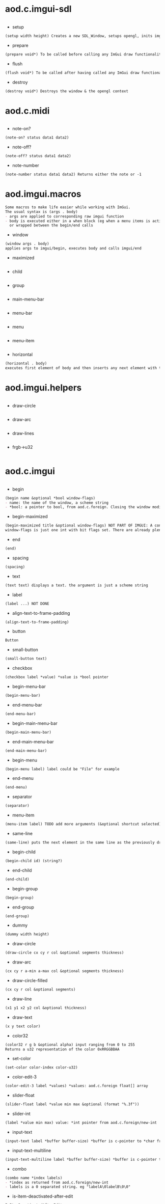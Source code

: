 * aod.c.imgui-sdl
#+BEGIN_SRC markdown

#+END_SRC
  - setup
  #+BEGIN_SRC markdown
(setup width height) Creates a new SDL_Window, setups opengl, inits imgui
#+END_SRC

  - prepare
  #+BEGIN_SRC markdown
(prepare void*) To be called before calling any ImGui draw functionality
#+END_SRC

  - flush
  #+BEGIN_SRC markdown
(flush void*) To be called after having called any ImGui draw functionality. Paints the window
#+END_SRC

  - destroy
  #+BEGIN_SRC markdown
(destroy void*) Destroys the window & the opengl context
#+END_SRC
* aod.c.midi
#+BEGIN_SRC markdown

#+END_SRC
  - note-on?
  #+BEGIN_SRC markdown
(note-on? status data1 data2)
#+END_SRC

  - note-off?
  #+BEGIN_SRC markdown
(note-off? status data1 data2)
#+END_SRC

  - note-number
  #+BEGIN_SRC markdown
(note-number status data1 data2) Returns either the note or -1
#+END_SRC
* aod.imgui.macros
#+BEGIN_SRC markdown
Some macros to make life easier while working with ImGui.
The usual syntax is (args . body)
- args are applied to corresponding raw imgui function
- body is executed either in a when block (eg when a menu items is active)
  or wrapped between the begin/end calls
#+END_SRC
  - window
  #+BEGIN_SRC markdown
(window args . body)
applies args to imgui/begin, executes body and calls imgui/end
#+END_SRC

  - maximized
  #+BEGIN_SRC markdown

#+END_SRC

  - child
  #+BEGIN_SRC markdown

#+END_SRC

  - group
  #+BEGIN_SRC markdown

#+END_SRC

  - main-menu-bar
  #+BEGIN_SRC markdown

#+END_SRC

  - menu-bar
  #+BEGIN_SRC markdown

#+END_SRC

  - menu
  #+BEGIN_SRC markdown

#+END_SRC

  - menu-item
  #+BEGIN_SRC markdown

#+END_SRC

  - horizontal
  #+BEGIN_SRC markdown
(horizontal . body)
executes first element of body and then inserts any next element with the same-line called before
#+END_SRC
* aod.imgui.helpers
#+BEGIN_SRC markdown

#+END_SRC
  - draw-circle
  #+BEGIN_SRC markdown

#+END_SRC

  - draw-arc
  #+BEGIN_SRC markdown

#+END_SRC

  - draw-lines
  #+BEGIN_SRC markdown

#+END_SRC

  - frgb->u32
  #+BEGIN_SRC markdown

#+END_SRC
* aod.c.imgui
#+BEGIN_SRC markdown

#+END_SRC
  - begin
  #+BEGIN_SRC markdown
(begin name &optional *bool window-flags)
- name: the name of the window, a scheme string
- *bool: a pointer to bool, from aod.c.foreign. Closing the window modifies the pointer value
#+END_SRC

  - begin-maximized
  #+BEGIN_SRC markdown
(begin-maximized title &optional window-flags) NOT PART OF IMGUI: A convenient way to do a maximized window
window-flags is just one int with bit flags set. There are already plenty set like NoTitleBar, NoResize etc.
#+END_SRC

  - end
  #+BEGIN_SRC markdown
(end)
#+END_SRC

  - spacing
  #+BEGIN_SRC markdown
(spacing)
#+END_SRC

  - text
  #+BEGIN_SRC markdown
(text text) displays a text. the argument is just a scheme string
#+END_SRC

  - label
  #+BEGIN_SRC markdown
(label ...) NOT DONE
#+END_SRC

  - align-text-to-frame-padding
  #+BEGIN_SRC markdown
(align-text-to-frame-padding)
#+END_SRC

  - button
  #+BEGIN_SRC markdown
Button
#+END_SRC

  - small-button
  #+BEGIN_SRC markdown
(small-button text)
#+END_SRC

  - checkbox
  #+BEGIN_SRC markdown
(checkbox label *value) *value is *bool pointer
#+END_SRC

  - begin-menu-bar
  #+BEGIN_SRC markdown
(begin-menu-bar)
#+END_SRC

  - end-menu-bar
  #+BEGIN_SRC markdown
(end-menu-bar)
#+END_SRC

  - begin-main-menu-bar
  #+BEGIN_SRC markdown
(begin-main-menu-bar)
#+END_SRC

  - end-main-menu-bar
  #+BEGIN_SRC markdown
(end-main-menu-bar)
#+END_SRC

  - begin-menu
  #+BEGIN_SRC markdown
(begin-menu label) label could be "File" for example
#+END_SRC

  - end-menu
  #+BEGIN_SRC markdown
(end-menu)
#+END_SRC

  - separator
  #+BEGIN_SRC markdown
(separator)
#+END_SRC

  - menu-item
  #+BEGIN_SRC markdown
(menu-item label) TODO add more arguments (&optional shortcut selected)
#+END_SRC

  - same-line
  #+BEGIN_SRC markdown
(same-line) puts the next element in the same line as the previously drawn element
#+END_SRC

  - begin-child
  #+BEGIN_SRC markdown
(begin-child id) (string?)
#+END_SRC

  - end-child
  #+BEGIN_SRC markdown
(end-child)
#+END_SRC

  - begin-group
  #+BEGIN_SRC markdown
(begin-group)
#+END_SRC

  - end-group
  #+BEGIN_SRC markdown
(end-group)
#+END_SRC

  - dummy
  #+BEGIN_SRC markdown
(dummy width height)
#+END_SRC

  - draw-circle
  #+BEGIN_SRC markdown
(draw-circle cx cy r col &optional segments thickness)
#+END_SRC

  - draw-arc
  #+BEGIN_SRC markdown
(cx cy r a-min a-max col &optional segments thickness)
#+END_SRC

  - draw-circle-filled
  #+BEGIN_SRC markdown
(cx cy r col &optional segments)
#+END_SRC

  - draw-line
  #+BEGIN_SRC markdown
(x1 y1 x2 y2 col &optional thickness)
#+END_SRC

  - draw-text
  #+BEGIN_SRC markdown
(x y text color)
#+END_SRC

  - color32
  #+BEGIN_SRC markdown
(color32 r g b &optional alpha) input ranging from 0 to 255
Returns a u32 representation of the color 0xRRGGBBAA
#+END_SRC

  - set-color
  #+BEGIN_SRC markdown
(set-color color-index color-u32)
#+END_SRC

  - color-edit-3
  #+BEGIN_SRC markdown
(color-edit-3 label *values) *values: aod.c.foreign float[] array
#+END_SRC

  - slider-float
  #+BEGIN_SRC markdown
(slider-float label *value min max &optional (format "%.3f"))
#+END_SRC

  - slider-int
  #+BEGIN_SRC markdown
(label *value min max) value: *int pointer from aod.c.foreign/new-int
#+END_SRC

  - input-text
  #+BEGIN_SRC markdown
(input-text label *buffer buffer-size) *buffer is c-pointer to *char from aod.c.foreign/new-char[]
#+END_SRC

  - input-text-multiline
  #+BEGIN_SRC markdown
(input-text-multiline label *buffer buffer-size) *buffer is c-pointer to char* from aod.c.foreign/new-char[]
#+END_SRC

  - combo
  #+BEGIN_SRC markdown
(combo name *index labels)
- *index as returned from aod.c.foreign/new-int
- labels is a 0 separated string. eg "labelA\0labelB\0\0"
#+END_SRC

  - is-item-deactivated-after-edit
  #+BEGIN_SRC markdown
IsItemDeactivatedAfterEdit
#+END_SRC

  - is-item-deactivated
  #+BEGIN_SRC markdown
IsItemDeactivated
#+END_SRC

  - set-item-default-focus
  #+BEGIN_SRC markdown
SetItemDefaultFocus
#+END_SRC

  - is-item-focused
  #+BEGIN_SRC markdown
IsItemFocused
#+END_SRC

  - set-keyboard-focus-here
  #+BEGIN_SRC markdown
SetKeyboardFocusHere (&optional offset)
focus keyboard on the next widget. Use positive 'offset' to access sub components of a multiple component widget. Use -1 to access previous widget
#+END_SRC
* aod.c.imgui.window-flags
#+BEGIN_SRC markdown
One-to-one relation between ImGuiWindowFlags_* int values.
To use perform bitwise-or and pass the imgui begin as window flags
#+END_SRC
  - None
  #+BEGIN_SRC markdown

#+END_SRC

  - NoTitleBar
  #+BEGIN_SRC markdown

#+END_SRC

  - NoResize
  #+BEGIN_SRC markdown

#+END_SRC

  - NoMove
  #+BEGIN_SRC markdown

#+END_SRC

  - NoScrollbar
  #+BEGIN_SRC markdown

#+END_SRC

  - NoScrollWithMouse
  #+BEGIN_SRC markdown

#+END_SRC

  - NoCollapse
  #+BEGIN_SRC markdown

#+END_SRC

  - AlwaysAutoResize
  #+BEGIN_SRC markdown

#+END_SRC

  - NoBackground
  #+BEGIN_SRC markdown

#+END_SRC

  - NoSavedSettings
  #+BEGIN_SRC markdown

#+END_SRC

  - NoMouseInputs
  #+BEGIN_SRC markdown

#+END_SRC

  - MenuBar
  #+BEGIN_SRC markdown

#+END_SRC

  - HorizontalScrollbar
  #+BEGIN_SRC markdown

#+END_SRC

  - NoFocusOnAppearing
  #+BEGIN_SRC markdown

#+END_SRC

  - NoBringToFrontOnFocus
  #+BEGIN_SRC markdown

#+END_SRC

  - AlwaysVerticalScrollbar
  #+BEGIN_SRC markdown

#+END_SRC

  - AlwaysHorizontalScrollbar
  #+BEGIN_SRC markdown

#+END_SRC

  - AlwaysUseWindowPadding
  #+BEGIN_SRC markdown

#+END_SRC

  - NoNavInputs
  #+BEGIN_SRC markdown

#+END_SRC

  - NoNavFocus
  #+BEGIN_SRC markdown

#+END_SRC

  - UnsavedDocument
  #+BEGIN_SRC markdown

#+END_SRC

  - NoNav
  #+BEGIN_SRC markdown

#+END_SRC

  - NoDecoration
  #+BEGIN_SRC markdown

#+END_SRC

  - NoInputs
  #+BEGIN_SRC markdown

#+END_SRC
* aod.c.foreign
#+BEGIN_SRC markdown
Provides a way to create heap allocated primitives like int* float*, int* array, char* array etc
Note: the auto-doc is off, for example to create a c string use `(new-char[] size)`. The auto-generation has problem with the `[]` symbol
#+END_SRC
  - type-bool
  #+BEGIN_SRC markdown

#+END_SRC

  - new-bool
  #+BEGIN_SRC markdown
creates a heap allocated bool (c-object)
#+END_SRC

  - type-int
  #+BEGIN_SRC markdown

#+END_SRC

  - new-int
  #+BEGIN_SRC markdown
creates a heap allocated int (c-object)
#+END_SRC

  - type-float
  #+BEGIN_SRC markdown

#+END_SRC

  - new-float
  #+BEGIN_SRC markdown
creates a heap allocated float (c-object)
#+END_SRC

  - type-bool
  #+BEGIN_SRC markdown
([] . )
#+END_SRC

  - new-bool
  #+BEGIN_SRC markdown
([] . creates a heap allocated bool[] (c-object))
#+END_SRC

  - type-int
  #+BEGIN_SRC markdown
([] . )
#+END_SRC

  - new-int
  #+BEGIN_SRC markdown
([] . creates a heap allocated int[] (c-object))
#+END_SRC

  - type-float
  #+BEGIN_SRC markdown
([] . )
#+END_SRC

  - new-float
  #+BEGIN_SRC markdown
([] . creates a heap allocated float[] (c-object))
#+END_SRC

  - type-char
  #+BEGIN_SRC markdown
([] . )
#+END_SRC

  - new-char
  #+BEGIN_SRC markdown
([] . creates a heap allocated char[] (c-object))
#+END_SRC
* aod.c.gl
#+BEGIN_SRC markdown

#+END_SRC
  - save-screenshot
  #+BEGIN_SRC markdown
(save-screenshot filename) Saves a screenshot of the current gl context
#+END_SRC
* aod.c.nfd
#+BEGIN_SRC markdown

#+END_SRC
  - open
  #+BEGIN_SRC markdown
(open) Open file dialog. Returns either the selected filename or #f
#+END_SRC

  - save
  #+BEGIN_SRC markdown
(save) Save file dialog. Returns either the selected target filename or #f
#+END_SRC
